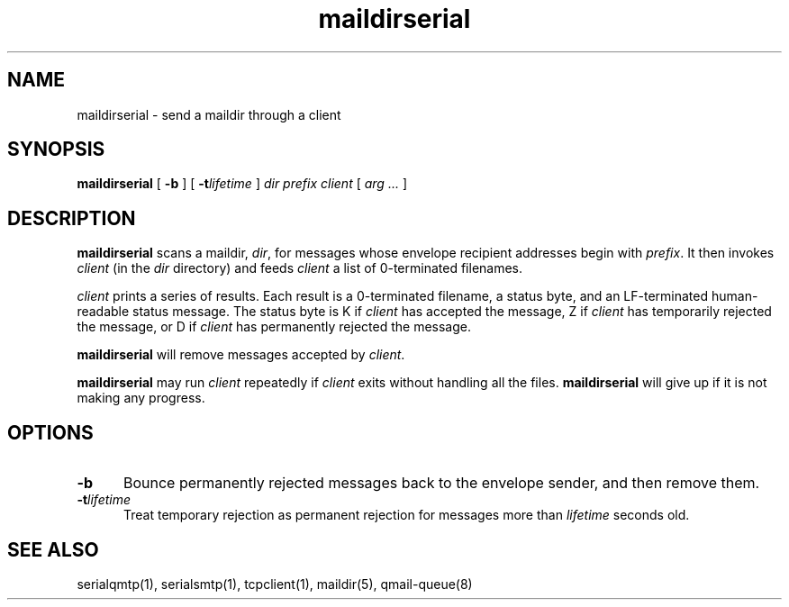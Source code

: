 .TH maildirserial 1
.SH NAME
maildirserial \- send a maildir through a client
.SH SYNOPSIS
.B maildirserial
[
.B \-b
] [
.B \-t\fIlifetime
]
.I dir
.I prefix
.I client
[
.I arg ...
]
.SH DESCRIPTION
.B maildirserial
scans a maildir,
.IR dir ,
for messages whose envelope recipient addresses begin with
.IR prefix .
It then invokes
.I client
(in the
.I dir
directory)
and feeds
.I client
a list of 0-terminated filenames.

.I client
prints a series of results.
Each result is a 0-terminated filename,
a status byte, and an LF-terminated human-readable status message.
The status byte is K if
.I client
has accepted the message,
Z if
.I client
has temporarily rejected the message,
or D if
.I client
has permanently rejected the message.

.B maildirserial
will remove messages accepted by
.IR client .

.B maildirserial
may run
.I client
repeatedly if
.I client
exits without handling all the files.
.B maildirserial
will give up if it is not making any progress.
.SH OPTIONS
.TP 5
.B \-b
Bounce permanently rejected messages
back to the envelope sender,
and then remove them.
.TP
.B \-t\fIlifetime
Treat temporary rejection as permanent rejection
for messages more than
.I lifetime
seconds old.
.SH "SEE ALSO"
serialqmtp(1),
serialsmtp(1),
tcpclient(1),
maildir(5),
qmail-queue(8)
